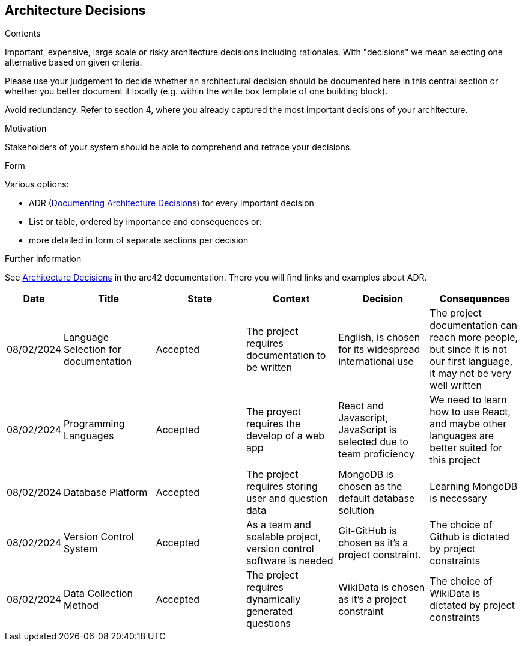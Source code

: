 ifndef::imagesdir[:imagesdir: ../images]

[[section-design-decisions]]
== Architecture Decisions


[role="arc42help"]
****
.Contents
Important, expensive, large scale or risky architecture decisions including rationales.
With "decisions" we mean selecting one alternative based on given criteria.

Please use your judgement to decide whether an architectural decision should be documented
here in this central section or whether you better document it locally
(e.g. within the white box template of one building block).

Avoid redundancy. 
Refer to section 4, where you already captured the most important decisions of your architecture.

.Motivation
Stakeholders of your system should be able to comprehend and retrace your decisions.

.Form
Various options:

* ADR (https://cognitect.com/blog/2011/11/15/documenting-architecture-decisions[Documenting Architecture Decisions]) for every important decision
* List or table, ordered by importance and consequences or:
* more detailed in form of separate sections per decision

.Further Information

See https://docs.arc42.org/section-9/[Architecture Decisions] in the arc42 documentation.
There you will find links and examples about ADR.

****

[options="header",cols="1,2,2,2,2,2"]
|===
|Date|Title|State|Context|Decision|Consequences
|08/02/2024|Language Selection for documentation|Accepted|The project requires documentation to be written|English, is chosen for its widespread international use|The project documentation can reach more people, but since it is not our first language, it may not be very well written
|08/02/2024|Programming Languages|Accepted|The proyect requires the develop of a web app|React and Javascript, JavaScript is selected due to team proficiency|We need to learn how to use React, and maybe other languages are better suited for this project
|08/02/2024|Database Platform|Accepted|The project requires storing user and question data|MongoDB is chosen as the default database solution|Learning MongoDB is necessary
|08/02/2024|Version Control System|Accepted|As a team and scalable project, version control software is needed|Git-GitHub is chosen as it's a project constraint.|The choice of Github is dictated by project constraints
|08/02/2024|Data Collection Method|Accepted|The project requires dynamically generated questions|WikiData is chosen as it's a project constraint|The choice of WikiData is dictated by project constraints
|===